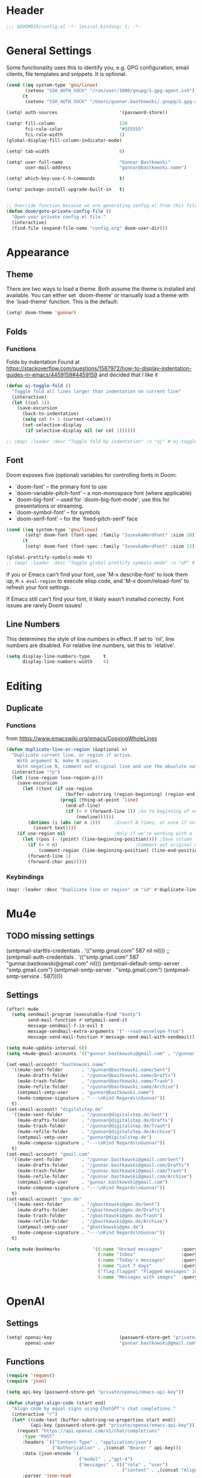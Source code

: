 #+startup: overview
* Header
#+begin_src emacs-lisp
;;; $DOOMDIR/config.el -*- lexical-binding: t; -*-
#+end_src


* General Settings
Some functionality uses this to identify you, e.g. GPG configuration, email
clients, file templates and snippets. It is optional.
#+begin_src emacs-lisp
(cond ((eq system-type 'gnu/linux)
       (setenv "SSH_AUTH_SOCK" "/run/user/1000/gnupg/S.gpg-agent.ssh"))
      (t
       (setenv "SSH_AUTH_SOCK" "/Users/gunnar.bastkowski/.gnupg/S.gpg-agent.ssh")))

(setq! auth-sources                       '(password-store))

(setq! fill-column                        120
       fci-rule-color                     "#555555"
       fci-rule-width                     1)
(global-display-fill-column-indicator-mode)

(setq! tab-width                          8)

(setq! user-full-name                     "Gunnar Bastkowski"
       user-mail-address                  "gunnar@bastkowski.name")

(setq! which-key-use-C-h-commands         t)

(setq! package-install-upgrade-built-in   t)


;; Override function because we are generating config.el from this file
(defun doom/goto-private-config-file ()
  "Open your private config.el file."
  (interactive)
  (find-file (expand-file-name "config.org" doom-user-dir)))
#+end_src


* Appearance
** Theme
There are two ways to load a theme. Both assume the theme is installed and available.
You can either set `doom-theme' or manually load a theme with the `load-theme' function.
This is the default:
#+begin_src emacs-lisp
(setq! doom-theme 'gunnar)
#+end_src

** Folds
*** Functions
Folds by indentation
Found at https://stackoverflow.com/questions/1587972/how-to-display-indentation-guides-in-emacs/4459159#4459159
and decided that I like it
#+begin_src emacs-lisp
(defun aj-toggle-fold ()
  "Toggle fold all lines larger than indentation on current line"
  (interactive)
  (let ((col 1))
    (save-excursion
      (back-to-indentation)
      (setq col (+ 1 (current-column)))
      (set-selective-display
       (if selective-display nil (or col 1))))))

;; (map! :leader :desc "Toggle fold by indentation" :n "aj" #'aj-toggle-fold)
#+end_src
** Font
Doom exposes five (optional) variables for controlling fonts in Doom:
- `doom-font' -- the primary font to use
- `doom-variable-pitch-font' -- a non-monospace font (where applicable)
- `doom-big-font' -- used for `doom-big-font-mode'; use this for presentations or streaming.
- `doom-symbol-font' -- for symbols
- `doom-serif-font' -- for the `fixed-pitch-serif' face

#+begin_src emacs-lisp
(cond ((eq system-type 'gnu/linux)
       (setq! doom-font (font-spec :family "IosevkaNerdFont" :size 18)))
      (t
       (setq! doom-font (font-spec :family "IosevkaNerdFont" :size 13))))

(global-prettify-symbols-mode t)
;; (map! :leader :desc "Toggle global prettify symbols mode" :n "aP" #'global-prettify-symbols-mode)
#+end_src

If you or Emacs can't find your font, use 'M-x describe-font' to look them up,
~M-x eval-region~ to execute elisp code, and 'M-x doom/reload-font'
to refresh your font settings.

If Emacs still can't find your font, it likely wasn't installed correctly.
Font issues are rarely Doom issues!

** Line Numbers
This determines the style of line numbers in effect. If set to `nil', line
numbers are disabled. For relative line numbers, set this to `relative'.

#+begin_src emacs-lisp
(setq display-line-numbers-type     t
      display-line-numbers-width    4)
#+end_src


* Editing
** Duplicate
*** Functions
from https://www.emacswiki.org/emacs/CopyingWholeLines
#+BEGIN_SRC emacs-lisp
(defun duplicate-line-or-region (&optional n)
  "Duplicate current line, or region if active.
    With argument N, make N copies.
    With negative N, comment out original line and use the absolute value."
  (interactive "*p")
  (let ((use-region (use-region-p)))
    (save-excursion
      (let ((text (if use-region
                      (buffer-substring (region-beginning) (region-end))
                    (prog1 (thing-at-point 'line)
                      (end-of-line)
                      (if (< 0 (forward-line 1)) ;Go to beginning of next line, or make a new one
                          (newline))))))
        (dotimes (i (abs (or n 1)))     ;Insert N times, or once if not specified
          (insert text))))
    (if use-region nil                  ;Only if we're working with a line (not a region)
      (let ((pos (- (point) (line-beginning-position)))) ;Save column
        (if (> 0 n)                             ;Comment out original with negative arg
            (comment-region (line-beginning-position) (line-end-position)))
        (forward-line 1)
        (forward-char pos)))))
#+END_SRC

*** Keybindings
#+BEGIN_SRC emacs-lisp
(map! :leader :desc "Duplicate line or region" :n "id" #'duplicate-line-or-region)
#+END_SRC


* Mu4e
** TODO missing settings
(smtpmail-starttls-credentials  . '(("smtp.gmail.com" 587 nil nil)))
;; (smtpmail-auth-credentials      . '(("smtp.gmail.com" 587 "gunnar.bastkowski@gmail.com" nil)))
(smtpmail-default-smtp-server   . "smtp.gmail.com")
(smtpmail-smtp-server           . "smtp.gmail.com")
(smtpmail-smtp-service          . 587)))))

** Settings
#+begin_src emacs-lisp
(after! mu4e
  (setq sendmail-program (executable-find "msmtp")
        send-mail-function #'smtpmail-send-it
        message-sendmail-f-is-evil t
        message-sendmail-extra-arguments '("--read-envelope-from")
        message-send-mail-function #'message-send-mail-with-sendmail))

(setq mu4e-update-interval 60)
(setq +mu4e-gmail-accounts '(("gunnar.bastkowski@gmail.com" . "/gunnar.bastkowski@gmail.com")))

(set-email-account! "bastkowski.name"
  '((mu4e-sent-folder       . "/gunnar@bastkowski.name/Sent")
    (mu4e-drafts-folder     . "/gunnar@bastkowski.name/Drafts")
    (mu4e-trash-folder      . "/gunnar@bastkowski.name/Trash")
    (mu4e-refile-folder     . "/gunnar@bastkowski.name/Archive")
    (smtpmail-smtp-user     . "gunnar@bastkowski.name")
    (mu4e-compose-signature . "---\nKind Regards\nGunnar"))
  t)
(set-email-account! "digitalstep.de"
  '((mu4e-sent-folder       . "/gunnar@digitalstep.de/Sent")
    (mu4e-drafts-folder     . "/gunnar@digitalstep.de/Drafts")
    (mu4e-trash-folder      . "/gunnar@digitalstep.de/Trash")
    (mu4e-refile-folder     . "/gunnar@digitalstep.de/Archive")
    (smtpmail-smtp-user     . "gunnar@digitalstep.de")
    (mu4e-compose-signature . "---\nKind Regards\nGunnar"))
  t)
(set-email-account! "gmail.com"
  '((mu4e-sent-folder       . "/gunnar.bastkowski@gmail.com/Sent")
    (mu4e-drafts-folder     . "/gunnar.bastkowski@gmail.com/Drafts")
    (mu4e-trash-folder      . "/gunnar.bastkowski@gmail.com/Trash")
    (mu4e-refile-folder     . "/gunnar.bastkowski@gmail.com/Archive")
    (smtpmail-smtp-user     . "gunnar.bastkowski@gmail.com")
    (mu4e-compose-signature . "---\nKind Regards\nGunnar"))
  t)
(set-email-account! "gmx.de"
  '((mu4e-sent-folder       . "/gbastkowski@gmx.de/Sent")
    (mu4e-drafts-folder     . "/gbastkowski@gmx.de/Drafts")
    (mu4e-trash-folder      . "/gbastkowski@gmx.de/Trash")
    (mu4e-refile-folder     . "/gbastkowski@gmx.de/Archive")
    (smtpmail-smtp-user     . "gbastkowski@gmx.de")
    (mu4e-compose-signature . "---\nKind Regards\nGunnar"))
  t)

(setq mu4e-bookmarks            '((:name "Unread messages"       :query "flag:unread AND NOT flag:trashed"     :key 117)
                                  (:name "Inbox"                 :query "maildir:/inbox/"                      :key 116)
                                  (:name "Today's messages"      :query "date:today..now"                      :key 116)
                                  (:name "Last 7 days"           :query "date:7d..now"                         :key 119  :hide-unread t)
                                  ("flag:flagged" "Flagged messages" 102)
                                  (:name "Messages with images"  :query "mime:image/*"                         :key 112)))
#+end_src


* OpenAI
** Settings
#+begin_src emacs-lisp
(setq! openai-key                         (password-store-get "private/openai/emacs-api-key")
       openai-user                        "gunnar.bastkowski@gmail.com")
#+end_src
** Functions
#+BEGIN_SRC emacs-lisp
(require 'request)
(require 'json)

(setq api-key (password-store-get "private/openai/emacs-api-key"))

(defun chatgpt-align-code (start end)
  "Align code by equal signs using ChatGPT's chat completions."
  (interactive "r")
  (let* ((code-text (buffer-substring-no-properties start end))
         (api-key (password-store-get "private/openai/emacs-api-key")))
    (request "https://api.openai.com/v1/chat/completions"
      :type "POST"
      :headers `(("Content-Type" . "application/json")
                 ("Authorization" . ,(concat "Bearer " api-key)))
      :data (json-encode `(
                           ("model" . ,"gpt-4")
                           ("messages" . ((("role" . "user")
                                           ("content" . ,(concat "Align the following code by equal signs:\n\n" code-text)))))))
      :parser 'json-read
      :success (cl-function
                (lambda (&key data &allow-other-keys)
                  (when data
                    (let* ((responses (gethash "choices" data))
                           (latest-response (aref responses 0))
                           (text (gethash "message" (aref (gethash "messages" latest-response) 0))))
                      (delete-region start end)
                      (insert text)))))
      :error (cl-function
              (lambda (&rest args &key error-thrown &allow-other-keys)
                (message "Failed to align code: %S" error-thrown))))))
#+END_SRC


* Org Mode
Most of the stuff here is to implement a GTD workflow.
Inspiration can be obtained from
- [[https://www.labri.fr/perso/nrougier/GTD/index.html][Get Things Done with Emacs]]
- [[https://blog.jethro.dev/posts/org_mode_workflow_preview/][Org-mode Workflow: A Preview]]
- [[http://doc.norang.ca/org-mode.html][Org Mode - Organize Your Life In Plain Text!]]
- [[https://vtimofeenko.com/posts/my-doom-emacs-setup/#orgmode-config][My doom-emacs setup | Vladimir Timofeenko's blog]]

** General
*** Settings
#+begin_src emacs-lisp
(setq! org-superstar-headline-bullets-list '("◉" "○" "⬥" "⬦" "▸" "▹")
       org-directory                "~/org/"
       org-mobile-directory         "~/org/")
#+end_src

**** Tags
#+begin_src emacs-lisp
(after! org
  (setq org-tag-alist                         '((:startgroup)
                                                ; Put mutually exclusive tags here
                                                (:endgroup)
                                                ("@errand" . ?E)
                                                ("@home" . ?H)
                                                ("@work" . ?W)
                                                ("note" . ?n)
                                                ("idea" . ?i)
                                                ("recurring" . ?r)
                                                ("thinking" . ?t)))
  (setq org-tags-column                       100))
#+end_src
**** Keywords
#+begin_src emacs-lisp
(after! org
  (setq org-todo-keywords         '((sequence "TODO(t)"  ; A task that needs doing & is ready to do
                                              "NEXT(n)"  ; next step in a project
                                              "STRT(s)"  ; A task that is in progress
                                              "WAIT(w)"  ; Something external is holding up this task
                                              "|"
                                              "DONE(d)"  ; successfully completed
                                              "KILL(k)") ; cancelled, aborted
                                    (sequence "[ ](T)"   ; needs doing
                                              "[-](S)"   ; in progress
                                              "[?](W)"   ; held up or paused
                                              "|"
                                              "[X](D)")  ; completed
                                    (sequence "|"
                                              "OKAY(o)"
                                              "YES(y)"
                                              "NO(n)"))
        org-todo-keyword-faces    '(("[-]"  . +org-todo-active)
                                    ("STRT" . +org-todo-active)
                                    ("NEXT" . +org-todo-active)
                                    ("[?]"  . +org-todo-onhold)
                                    ("WAIT" . +org-todo-onhold)
                                    ("NO"   . +org-todo-cancel)
                                    ("DONE" . +org-todo-cancel)
                                    ("KILL" . +org-todo-cancel))))
#+end_src

*** Functions
#+begin_src emacs-lisp
(defun org-insert-src-block (language)
  "Insert a `SRC-CODE-TYPE' type source code block in org-mode."
  (interactive (let ((languages
                      '("gunnar-test"
                        "C" "C++" "R" "clojure" "css" "ditaa" "dot" "emacs-lisp" "gnuplot" "haskell" "http"
                        "java" "js" "latex" "lisp" "org" "plantuml" "python" "ruby"
                        "sass" "scala" "sh" "sql" "sqlite")))
                 (list (ido-completing-read "Language: " languages))))
  (newline-and-indent)
  (insert (format "#+begin_src %s\n\n#+end_src" language))
  (previous-line 1)
  (org-edit-src-code))
#+end_src

*** Keybindings
#+begin_src emacs-lisp
(map! :leader :desc "Insert source block"         :n "mws" #'org-insert-src-block)
#+end_src

** Agenda & Journal
*** Settings
**** Clock, Diary, and Journal
#+begin_src emacs-lisp
(setq! org-clock-persist 'history)
(org-clock-persistence-insinuate)

(setq! diary-file                             (concat org-directory "diary"))
(setq! timeclock-file                         (concat org-directory "timeclock"))
(setq! org-journal-carryover-items            "TODO=\"TODO|NEXT\""
       org-journal-dir                        "~/org/journal/"
       org-journal-file-format                "%Y/%m/%d.org"
       org-journal-date-format                "Journal"
       org-journal-file-header                (lambda (time) (concat
                                                              "#+TITLE: " (format-time-string "%Y-%m-%d") "\n"
                                                              "#+CATEGORY: Journal\n"
                                                              "\n\n"))
       org-journal-find-file                  'find-file)

(defun gunnar/today-note-file-name () (concat org-journal-dir (format-time-string org-journal-file-format)))
#+end_src

**** Agenda Date and Diary Handling
#+begin_src emacs-lisp
(setq! org-agenda-prefix-format      '((agenda . " %i %-16:c%?-12t% s")
                                       (todo   . " %i %-15:c [%e] ")
                                       (tags   . "                  %i")
                                       (search . " %i %-20:c"))
       org-agenda-include-diary       t
       org-agenda-start-on-weekday    1
       diary-date-forms              '((month     "/"  day   "[^/0-9]")
                                       (month     "/"  day   "/"   year "[^0-9]")
                                       (monthname " *" day   "[^,0-9]")
                                       (monthname " *" day   ", *" year "[^0-9]")
                                       (dayname   "\\W")
                                       (year      "/"  month "/"   day  "[^,0-9]")))
#+end_src

**** org-agenda-files
#+begin_src emacs-lisp
(setq! org-agenda-files                       (cons
                                               org-journal-dir
                                               (mapcar (lambda (x) (concat org-directory x))
                                                       '("inbox-akiko.org"
                                                         "inbox-galaxy.org"
                                                         "inbox-s7.org"
                                                         "inbox-yesomeo.org"
                                                         "habits.org"
                                                         "tickler.org"
                                                         "projects.org"))))
#+end_src

**** org-agenda-custom-commands
#+begin_src emacs-lisp
(setq! org-agenda-custom-commands
       '(("T" "Agenda and next items" ((agenda    ""
                                                  ((org-agenda-skip-function            '(org-agenda-skip-entry-if 'deadline))
                                                   (org-deadline-warning-days           2)))
                                       (todo      "NEXT"
                                                  ((org-agenda-overriding-header        "Next Actions")
                                                   (org-agenda-sorting-strategy         '(priority-down))
                                                   (org-agenda-skip-function            '(org-agenda-skip-entry-if 'deadline))
                                                   (org-agenda-todo-keyword-format      "")))
                                       (tags-todo "CATEGORY=\"inbox\""
                                                  ((org-agenda-sorting-strategy         '(priority-down))
                                                   (org-agenda-overriding-header        "Inbox")
                                                   (org-agenda-todo-keyword-format      "")))
                                       (todo      "WAIT"
                                                  ((org-agenda-sorting-strategy         '(priority-down))
                                                   (org-agenda-overriding-header        "Waiting For")
                                                   (org-agenda-todo-keyword-format      "")))
                                       (tags      "CLOSED>=\"<today>\""
                                                  ((org-agenda-overriding-header "Completed today")
                                                   (org-agenda-todo-keyword-format      ""))))
          ((org-agenda-start-day "+0d")(org-agenda-span 'day)))

         ("M" "Mobimeo Agenda"        ((agenda)
                                       (tags-todo "@mobimeo+TODO=\"NEXT\""
                                                  ((org-agenda-sorting-strategy         '(priority-down))
                                                   (org-agenda-overriding-header        "Next Actions")
                                                   (org-agenda-todo-keyword-format      "")))
                                       (tags-todo "@mobimeo+TODO=\"WAIT\""
                                                  ((org-agenda-sorting-strategy         '(priority-down))
                                                   (org-agenda-overriding-header        "Waiting For")
                                                   (org-agenda-todo-keyword-format      "")))
                                       (tags-todo "@mobimeo+TODO=\"TODO\""
                                                  ((org-agenda-overriding-header        "TODO Items")
                                                   (org-agenda-todo-keyword-format      ""))))
          ((org-agenda-span 'day)))

         ("c" "Inbox" tags-todo "CATEGORY=\"inbox\""
          ((org-agenda-overriding-header "Inbox")))

         ("g" "Get Things Done (GTD)" ((tags      "CATEGORY=\"inbox\""
                                                  ((org-agenda-prefix-format            "  %?-12t% s")
                                                   (org-agenda-hide-tags-regexp         "inbox")
                                                   (org-agenda-overriding-header        "\nInbox: clarify and organize\n")))))))
#+end_src

*** Functions
**** Helpers
#+begin_src emacs-lisp
(defun gunnar/org-copy-todo-to-today ()
  (interactive)
  (let ((org-refile-keep t) ;; Set this to nil to delete the original!
        (org-capture-templates '(("a" "Journal Task"   entry (file+headline gunnar/today-note-file-name "Tasks")
                                  "* [%<%H:%M>] %(gunnar/org-entry-info) %?"
                                  :immediate-finish t)))
        (org-refile-targets '(((gunnar/today-note-file-name) :maxlevel . 1)))
        pos)
    (with-current-buffer (find-file-noselect (gunnar/today-note-file-name))
      (goto-char (point-min))
      (unless (re-search-forward "^\\* Tasks\\b" nil t)
        (goto-char (point-max))
        (unless (bolp) (newline)) ; Make sure we're on a new line
        (insert "* Tasks\n"))
      (save-buffer))
    (setq pos (point))
    ;; Only refile if the target file is different than the current file
    (unless (equal (file-truename (gunnar/today-note-file-name))
                   (file-truename (buffer-file-name)))
      (org-refile nil nil (list "Tasks" (gunnar/today-note-file-name) nil pos)))))

(add-to-list 'org-after-todo-state-change-hook
             (lambda ()
               (when (equal org-state "DONE")
                 (gunnar/org-copy-todo-to-today))))

(defun my-org-agenda-skip-all-siblings-but-first ()
  "Skip all but the first non-done entry."
  (let (should-skip-entry)
    (unless (org-current-is-todo) (setq should-skip-entry t))
    (save-excursion
      (while (and (not should-skip-entry) (org-goto-sibling t))
        (when (org-current-is-todo)
          (setq should-skip-entry t))))
    (when should-skip-entry (or (outline-next-heading) (goto-char (point-max))))))

(defun org-current-is-todo () (string= "TODO" (org-get-todo-state)))

(defun gunnar/get-clocked-time ()
  (interactive)
  (let ((hours (/ (org-clock-get-clocked-time) 60))
        (minutes (% (org-clock-get-clocked-time) 60)))
    (format "[%02d:%02d]" hours minutes)))

(advice-add 'org-refile :after (lambda (&rest _) (org-save-all-org-buffers)))

(defun gunnar/org-clock-expired-p ()
  (when (org-clocking-p)
    (let ((effort-in-minutes (org-duration-to-minutes org-clock-effort))
	  (clocked-time (org-clock-get-clocked-time)))
      (if (or (null effort-in-minutes) (zerop effort-in-minutes))
          nil
        (>= clocked-time effort-in-minutes)))))
#+end_src

**** agenda-views
#+begin_src emacs-lisp
(defun gunnar/org-agenda-show-inbox         (&optional arg) (interactive "P") (org-agenda arg "c"))
(defun gunnar/org-agenda-show-today         (&optional arg) (interactive "P") (org-agenda arg "a"))
(defun gunnar/org-agenda-show-today-mobimeo (&optional arg) (interactive "P") (org-agenda arg "b"))
#+end_src

*** Keybindings
#+begin_src emacs-lisp
(map! :leader :desc "Show agenda for today"         :n "Gt" #'gunnar/org-agenda-show-today)
(map! :leader :desc "Show Mobimeo agenda for today" :n "Gm" #'gunnar/org-agenda-show-today-mobimeo)
(map! :leader :desc "Show Inbox"                    :n "Gi" #'gunnar/org-agenda-show-inbox)
#+end_src

** Capture & Refile
*** Settings
#+begin_src emacs-lisp
(setq! gunnar/inbox-file-name (concat org-directory
                                      (if (string-prefix-p "akiko" (system-name) t)
                                          "inbox-akiko.org"
                                        "inbox-yesomeo.org")))
(after! org
  (setq org-default-notes-file    gunnar/inbox-file-name)

  (setq org-capture-templates     '(("t" "Task"           entry (file org-default-notes-file)
                                     "* TODO %^{Description} %? %a\n %i\n :PROPERTIES: :CREATED: %U :END:\n"
                                     :immediate-finish t)
                                    ("n" "Note"           entry (file org-default-notes-file)
                                     "* %^{Description} %? %i\n :PROPERTIES: :CREATED: %U :END:\n"
                                     :immediate-finish t)
                                    ("j" "Journal Entry"  entry (file gunnar/today-note-file-name)
                                     "* %^{Description} %? %i\n :PROPERTIES: :CREATED: %U :END:\n"
                                     :immediate-finish t)
                                    ("l" "Bookmarks"      entry (file "")
                                     "** %(org-cliplink-capture)%?\n :PROPERTIES: :CREATED: %U :END:\n"
                                     :immediate-finish t)
                                    ("s" "Step"           entry (clock)
                                     "* %^{Description}%?%i\n :PROPERTIES: :CREATED: %U :END:\n")
                                    ("m" "Metrics" table-line (file+headline (concat org-directory "exercises.org") "November")
                                     "| %U         | %^{Yoga} | %^{Crunches} | %^{Push-Ups} | %^{Pull-Ups} | %^{Boxing} | %^{Knee bends} | %^{Rolls} | %^{B} | Z |  |")
                                    ;; ("l" "Bookmarks"      entry (file+headline (lambda () (gunnar/daily-note)) "Bookmarks")
                                    ;;  "** %(org-cliplink-capture)%?\n" :unnarrowed t)
                                    ("x" "org-protocol"   entry (file+headline org-default-notes-file "Inbox")
                                     "* TODO Review %c\n%U\n%i\n :PROPERTIES: :CREATED: %U :END:\n"
                                     :immediate-finish))

        org-refile-targets        '(("~/org/projects.org"                     :maxlevel . 3)
                                    (gunnar/today-note-file-name              :maxlevel . 3)
                                    ("~/org/someday.org"                      :maxlevel . 3)
                                    ("~/org/bookmarks.org"                    :maxlevel . 5)
                                    ("~/org/tickler.org"                      :level    . 1))))
#+end_src

*** Functions
#+begin_src emacs-lisp
(defun gunnar/org-capture-task (&optional arg) (interactive "P") (org-capture arg "t"))
(defun gunnar/org-capture-note (&optional arg) (interactive "P") (org-capture arg "n"))
#+end_src

*** Keybindings
#+begin_src emacs-lisp
(map! :leader :desc "Capture Task"                  :n "Gc" #'gunnar/org-capture-task)
(map! :leader :desc "Capture Note"                  :n "Gn" #'gunnar/org-capture-note)
#+end_src

** Calendar
*** Settings
#+begin_src emacs-lisp
(setq! calendar-date-display-form   '((format "%s-%.2d-%.2d" year (string-to-number month) (string-to-number day)))
       calendar-date-style          'iso
       calendar-week-start-day      1
       calendar-mark-holidays-flag  1)

(setq! calendar-intermonth-text     '(propertize
                                      (format "%2d"
                                              (car
                                               (calendar-iso-from-absolute
                                                (calendar-absolute-from-gregorian (list month day year)))))
                                      'font-lock-face 'font-lock-constant-face)
       calendar-intermonth-header   (propertize "WK" 'font-lock-face 'font-lock-keyword-face))
(setq! calendar-longitude 13.331850
       calendar-latitude  52.446540
       calendar-location-name "Berlin, DE")
#+end_src

*** Functions
#+begin_src emacs-lisp
(defun gunnar/all-calendars-to-diary ()
  (interactive)
  (progn
    (gunnar/some-calendar-to-diary (password-store-get "mobimeo/calendar/url"))
    (gunnar/some-calendar-to-diary (password-store-get "private/cloud.bastkowski.name/calendar-gunnar-url"))))

(defun gunnar/some-calendar-to-diary (calendar-url)
  (let ((ical-filename (make-temp-file "calendar.ics")))
    (progn
      (url-copy-file calendar-url ical-filename t)
      (set-buffer (find-file-noselect ical-filename))
      (icalendar-import-buffer diary-file t)
      (kill-buffer)
      'ok)))
#+end_src

*** Keybindings
#+begin_src emacs-lisp
(map! :leader :desc "Show calendar"         :n "y" #'calendar)
(map! :leader :desc "All calendars to diary"        :n "Gc" #'gunnar/all-calendars-to-diary)
#+end_src

** Journal
*** Open Tasks
**** TODO org-enable-asciidoc-support t
**** TODO org-enable-bootstrap-support t
**** TODO org-enable-github-support t
**** TODO jiralib-url "https://jira.mobimeo.com"
**** TODO org-enable-sticky-header nil
**** TODO org-start-notification-daemon-on-startup t)

** Pomodoro
*** TODO '(org-pomodoro-finished-sound "/Users/gunnar.bastkowski/Sounds/mixkit-correct-answer-reward-952.wav")
*** TODO '(org-pomodoro-start-sound "/Users/gunnar.bastkowski/Sounds/mixkit-positive-notification-951.wav")
** Babel
*** Settings
#+begin_src emacs-lisp
(setq org-babel-load-languages  '((emacs-lisp . t)
                                  (awk . t)
                                  (ditaa . t)
                                  (dot . t)
                                  (java . t)
                                  (dot . t)
                                  (plantuml . t)
                                  (ruby . t)))
#+end_src

** Brain
*** Settings
#+begin_src emacs-lisp
(setq! org-brain-include-file-entries t)
#+end_src

** Reveal
*** Settings
#+begin_src emacs-lisp
(setq! org-re-reveal-title-slide          nil
       org-re-reveal-transition           "fade"
       org-re-reveal-hlevel               2
       org-re-reveal-width                1920
       org-re-reveal-center               nil)
#+end_src

** Roam
*** Functions
#+begin_src emacs-lisp
(defun org-roam-node-insert-immediate (arg &rest args)
  (interactive "P")
  (let ((args (cons arg args))
        (org-roam-capture-templates (list (append (car org-roam-capture-templates)
                                                  '(:immediate-finish t)))))
    (apply #'org-roam-node-insert args)))
#+end_src

*** Keybindings
#+begin_src emacs-lisp
(map! :leader :desc "Insert node in background"       :n "nrI"  #'org-roam-node-insert-immediate)
#+end_src
** TODO
(add-hook 'org-mode-hook '(lambda ()
                        ;; turn on flyspell-mode by default
                        (flyspell-mode 1)
                        ;; C-TAB for expanding
                        (local-set-key (kbd "C-<tab>")
                                        'yas-expand-from-trigger-key)
                        ;; keybinding for editing source code blocks
                        (local-set-key (kbd "C-c s e")
                                        'org-edit-src-code)
                        ;; keybinding for inserting code blocks
                        (local-set-key (kbd "C-c s i")
                                        'org-insert-src-block)))






* Projects
** Keybindings
#+BEGIN_SRC emacs-lisp
#+END_SRC

** Settings
#+begin_src emacs-lisp
(setq! projectile-project-search-path '("~/git/mobimeo/" "~/git/gbastkowski/"))
(setq! lsp-file-watch-threshold nil)
#+end_src

** Functions
#+BEGIN_SRC emacs-lisp
(defun split-window-right-and-focus ()
  "Split the window horizontally and focus the new window."
  (interactive)
  (split-window-right)
  (windmove-right)
  (when (and (boundp 'golden-ratio-mode)
             (symbol-value golden-ratio-mode))
    (golden-ratio)))

(defun gunnar-open-terminal-right ()
  (interactive)
  (progn
    (split-window-right-and-focus)
    (projectile-run-vterm)))
#+END_SRC


* Scala
** Settings
*** General
#+begin_src emacs-lisp
(setq! scala-auto-insert-asterisk-in-comments t
       scala-sbt-window-position              nil
       scala-enable-gtags                     t)
#+end_src
*** Scala-Indent
#+begin_src emacs-lisp
(setq! scala-indent:use-javadoc-style nil)
#+end_src
*** LSP
#+begin_src emacs-lisp
#+end_src


* LaTeX
** Settings

#+begin_src emacs-lisp
(after! tex
  (setq TeX-command-list
        (append TeX-command-list
                '(("LatexMk" "latexmk %s" TeX-run-TeX nil t
                   :help "Run latexmk to compile the document")
                  ("LatexMk-PVC" "latexmk -pvc %s" TeX-run-TeX nil t
                   :help "Run latexmk to compile the document"))))
  (setq TeX-command-default "LatexMk-PVC"))
#+end_src


* Web
** Settings
#+begin_src emacs-lisp
(setq! web-mode-markup-indent-offset 2
       web-mode-css-indent-offset 2
       web-mode-sql-indent-offset 2
       web-mode-code-indent-offset 2)
#+end_src



* Dashboard
#+begin_src emacs-lisp
(setq! +doom-dashboard-menu-sections
  '(("Recently opened files"
     :icon (nerd-icons-faicon "nf-fa-file_text" :face 'doom-dashboard-menu-title)
     :action recentf-open-files)
    ("Reload last session"
     :icon (nerd-icons-octicon "nf-oct-history" :face 'doom-dashboard-menu-title)
     :when (cond ((modulep! :ui workspaces)
                  (file-exists-p (expand-file-name persp-auto-save-fname persp-save-dir)))
                 ((require 'desktop nil t)
                  (file-exists-p (desktop-full-file-name))))
     :action doom/quickload-session)
    ("Open inbox"
     :icon (nerd-icons-octicon "nf-oct-calendar" :face 'doom-dashboard-menu-title)
     :when (fboundp 'gunnar/org-agenda-show-inbox)
     :action gunnar/org-agenda-show-inbox)
    ("Open today's agenda"
     :icon (nerd-icons-octicon "nf-oct-calendar" :face 'doom-dashboard-menu-title)
     :when (fboundp 'gunnar/org-agenda-show-today)
     :action gunnar/org-agenda-show-today)
    ("Open org-agenda"
     :icon (nerd-icons-octicon "nf-oct-calendar" :face 'doom-dashboard-menu-title)
     :when (fboundp 'org-agenda)
     :action org-agenda)
    ("Open project"
     :icon (nerd-icons-octicon "nf-oct-briefcase" :face 'doom-dashboard-menu-title)
     :action projectile-switch-project)
    ("Jump to bookmark"
     :icon (nerd-icons-octicon "nf-oct-bookmark" :face 'doom-dashboard-menu-title)
     :action bookmark-jump)
    ("Open private configuration"
     :icon (nerd-icons-octicon "nf-oct-tools" :face 'doom-dashboard-menu-title)
     :when (file-directory-p doom-user-dir)
     :action doom/open-private-config)
    ("Open documentation"
     :icon (nerd-icons-octicon "nf-oct-book" :face 'doom-dashboard-menu-title)
     :action doom/help)))
#+end_src


* Documentation
Whenever you reconfigure a package, make sure to wrap your config in an
`after!' block, otherwise Doom's defaults may override your settings. E.g.

  (after! PACKAGE
    (setq x y))

The exceptions to this rule:
- Setting file/directory variables (like `org-directory')
- Setting variables which explicitly tell you to set them before their
  package is loaded (see 'C-h v VARIABLE' to look up their documentation).
- Setting doom variables (which start with 'doom-' or '+').

Here are some additional functions/macros that will help you configure Doom.
- `load!' for loading external *.el files relative to this one
- `use-package!' for configuring packages
- `after!' for running code after a package has loaded
- `add-load-path!' for adding directories to the `load-path', relative to
  this file. Emacs searches the `load-path' when you load packages with
  `require' or `use-package'.
- `map!' for binding new keys

To get information about any of these functions/macros, move the cursor over
the highlighted symbol at press 'K' (non-evil users must press 'C-c c k').
This will open documentation for it, including demos of how they are used.
Alternatively, use `C-h o' to look up a symbol (functions, variables, faces,
etc).

You can also try 'gd' (or 'C-c c d') to jump to their definition and see how
they are implemented.
